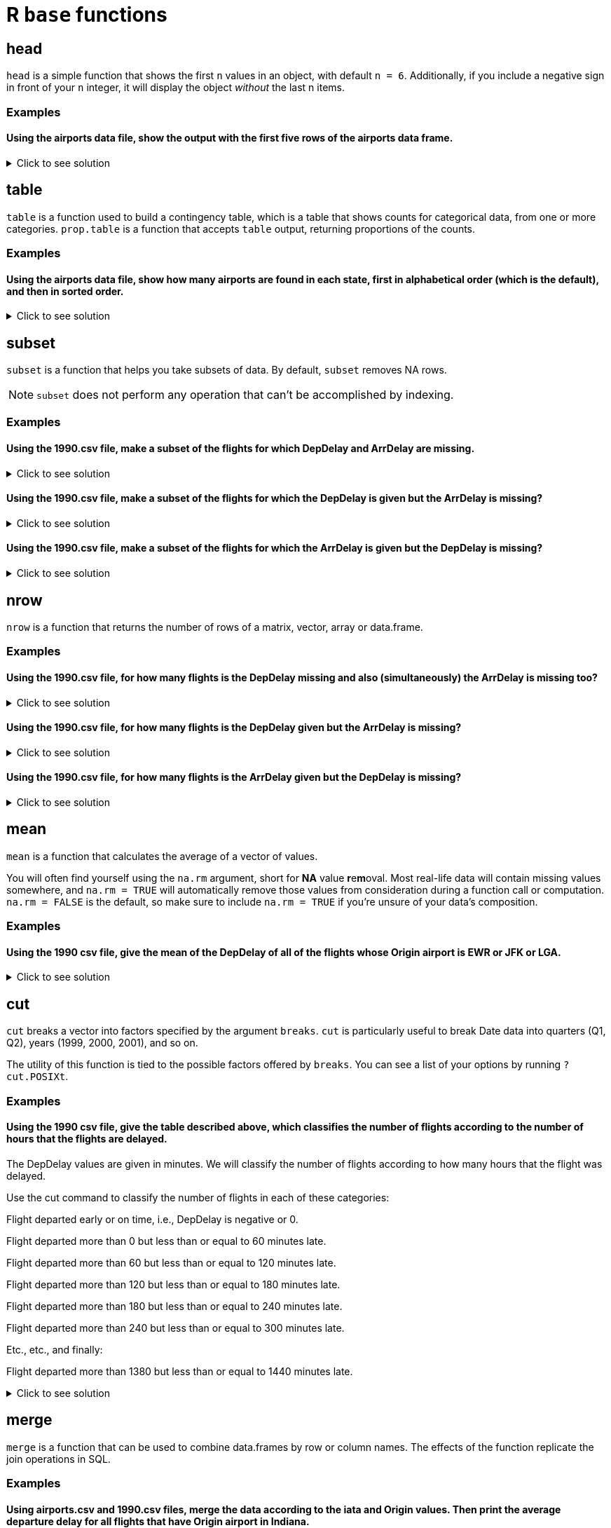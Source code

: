 = R `base` functions

== head
`head` is a simple function that shows the first `n` values in an object, with default `n = 6`. Additionally, if you include a negative sign in front of your `n` integer, it will display the object _without_ the last n items.

=== Examples

==== Using the airports data file, show the output with the first five rows of the airports data frame.

.Click to see solution
[%collapsible]
====
[source,R]
----
myDF <- read.csv("/anvil/projects/tdm/data/flights/subset/airports.csv")
head(myDF)
----

----

    iata              airport                       city     state      country      lat          long
1   00M               Thigpen                Bay Springs        MS	    USA	    31.95376	 -89.23450
2   00R	           Livingston       Municipal Livingston        TX	    USA	    30.68586	 -95.01793
3   00V	          Meadow Lake           Colorado Springs        CO	    USA	    38.94575    -104.56989
4   01G	         Perry-Warsaw                      Perry        NY	    USA	    42.74135	 -78.05208
5   01J	     Hilliard Airpark                   Hilliard        FL	    USA	    30.68801	 -81.90594
6   01M	    Tishomingo country                   Belmont        MS	    USA	    34.49167	 -88.20111

----
====

== table

`table` is a function used to build a contingency table, which is a table that shows counts for categorical data, from one or more categories. `prop.table` is a function that accepts `table` output, returning proportions of the counts.

=== Examples

==== Using the airports data file, show how many airports are found in each state, first in alphabetical order (which is the default), and then in sorted order.

.Click to see solution
[%collapsible]
====
[source,R]
----
# default
table(myDF$state)

# sorted
sort(table(myDF$state))
----

----

# default
 AK  AL  AR  AS  AZ  CA  CO  CQ  CT  DC  DE  FL  GA  GU  HI  IA  ID  IL  IN  KS 
263  73  74   3  59 205  49   4  15   1   5 100  97   1  16  78  37  88  65  78 
 KY  LA  MA  MD  ME  MI  MN  MO  MS  MT  NC  ND  NE  NH  NJ  NM  NV  NY  OH  OK 
 50  55  30  18  34  94  89  74  72  71  72  52  73  14  35  51  32  97 100 102 
 OR  PA  PR  RI  SC  SD  TN  TX  UT  VA  VI  VT  WA  WI  WV  WY 
 57  71  11   6  52  57  70 209  35  47   5  13  65  84  24  32 

 # numerically ordered
  DC  GU  AS  CQ  DE  VI  RI  PR  VT  NH  CT  HI  MD  WV  MA  NV  WY  ME  NJ  UT 
  1   1   3   4   5   5   6  11  13  14  15  16  18  24  30  32  32  34  35  35 
 ID  VA  CO  KY  NM  ND  SC  LA  OR  SD  AZ  IN  WA  TN  MT  PA  MS  NC  AL  NE 
 37  47  49  50  51  52  52  55  57  57  59  65  65  70  71  71  72  72  73  73 
 AR  MO  IA  KS  WI  IL  MN  MI  GA  NY  FL  OH  OK  CA  TX  AK 
 74  74  78  78  84  88  89  94  97  97 100 100 102 205 209 263 

----
====

== subset
`subset`  is a function that helps you take subsets of data. By default, `subset` removes NA rows.

NOTE: `subset` does not perform any operation that can't be accomplished by indexing.

=== Examples

==== Using the 1990.csv file, make a subset of the flights for which DepDelay and ArrDelay are missing.

.Click to see solution
[%collapsible]
====
[source,R]
----
flightDF <- read.csv("/anvil/projects/tdm/data/flights/subset/1990.csv")

bothMissing <- subset(flightDF, is.na(DepDelay) & is.na(ArrDelay))
----
====

==== Using the 1990.csv file, make a subset of the flights for which the DepDelay is given but the ArrDelay is missing?

.Click to see solution
[%collapsible]
====
[source,R]
----
flightDF <- read.csv("/anvil/projects/tdm/data/flights/subset/1990.csv")

arrMissing <- subset(flightDF, !is.na(DepDelay) & is.na(ArrDelay))
----
====

==== Using the 1990.csv file, make a subset of the flights for which the ArrDelay is given but the DepDelay is missing?

.Click to see solution
[%collapsible]
====
[source,R]
----
flightDF <- read.csv("/anvil/projects/tdm/data/flights/subset/1990.csv")

depMissing <- subset(flightDF, is.na(DepDelay) & !is.na(ArrDelay))
----
====

== nrow
`nrow` is a function that returns the number of rows of a matrix, vector, array or data.frame.

=== Examples

==== Using the 1990.csv file, for how many flights is the DepDelay missing and also (simultaneously) the ArrDelay is missing too?

.Click to see solution
[%collapsible]
====
[source,R]
----
flightDF <- read.csv("/anvil/projects/tdm/data/flights/subset/1990.csv")

bothMissing <- nrow(subset(flightDF, is.na(DepDelay) & is.na(ArrDelay)))
print(bothMissing)
----

---- 
[1] 52458
----
====

==== Using the 1990.csv file, for how many flights is the DepDelay given but the ArrDelay is missing?

.Click to see solution
[%collapsible]
====
[source,R]
----
flightDF <- read.csv("/anvil/projects/tdm/data/flights/subset/1990.csv")

arrMissing <- nrow(subset(flightDF, !is.na(DepDelay) & is.na(ArrDelay)))
print(arrMissing)
----

---- 
[1] 15954
----
====

==== Using the 1990.csv file, for how many flights is the ArrDelay given but the DepDelay is missing?

.Click to see solution
[%collapsible]
====
[source,R]
----
flightDF <- read.csv("/anvil/projects/tdm/data/flights/subset/1990.csv")

depMissing <- nrow(subset(flightDF, is.na(DepDelay) & !is.na(ArrDelay)))
print(depMissing)
----

---- 
[1] 0
----
====

== mean

`mean` is a function that calculates the average of a vector of values.

You will often find yourself using the `na.rm` argument, short for *NA* value **r**e**m**oval. Most real-life data will contain missing values somewhere, and `na.rm = TRUE` will automatically remove those values from consideration during a function call or computation. `na.rm = FALSE` is the default, so make sure to include `na.rm = TRUE` if you're unsure of your data's composition.


=== Examples

==== Using the 1990 csv file, give the mean of the DepDelay of all of the flights whose Origin airport is EWR or JFK or LGA.

.Click to see solution
[%collapsible]
====
[source,R]
----
flightDF <- read.csv("/anvil/projects/tdm/data/flights/subset/1990.csv")
mean(flightDF$DepDelay[(flightDF$Origin == "EWR") | (flightDF$Origin == "JFK") | (flightDF$Origin == "LGA")], na.rm = TRUE)
----

----
 9.40006351697211 
----
====

== cut
`cut` breaks a vector into factors specified by the argument `breaks`. `cut` is particularly useful to break Date data into quarters (Q1, Q2), years (1999, 2000, 2001), and so on.

The utility of this function is tied to the possible factors offered by `breaks`. You can see a list of your options by running `?cut.POSIXt`.

=== Examples

==== Using the 1990 csv file, give the table described above, which classifies the number of flights according to the number of hours that the flights are delayed.

The DepDelay values are given in minutes. We will classify the number of flights according to how many hours that the flight was delayed.

Use the cut command to classify the number of flights in each of these categories:

Flight departed early or on time, i.e., DepDelay is negative or 0.

Flight departed more than 0 but less than or equal to 60 minutes late.

Flight departed more than 60 but less than or equal to 120 minutes late.

Flight departed more than 120 but less than or equal to 180 minutes late.

Flight departed more than 180 but less than or equal to 240 minutes late.

Flight departed more than 240 but less than or equal to 300 minutes late.

Etc., etc., and finally:

Flight departed more than 1380 but less than or equal to 1440 minutes late.

.Click to see solution
[%collapsible]
====
[source,R]
----
flightDF <- read.csv("/anvil/projects/tdm/data/flights/subset/1990.csv")

breaks <- c(-Inf, 0)

for (i in seq(60, 1440, by = 60)) {
  breaks <- c(breaks, i)
}

categories <- cut(flight_data$DepDelay, 
                        breaks = breaks, 
                        right = TRUE, 
                        dig.lab = 4)

flight_delays <- table(categories, useNA = "always")

print(flight_delays)
----

----
categories
   (-Inf,0]      (0,60]    (60,120]   (120,180]   (180,240]   (240,300] 
    2966433     2111783      104240       24000        7517        2630 
  (300,360]   (360,420]   (420,480]   (480,540]   (540,600]   (600,660] 
       1001         366         125          65          35          19 
  (660,720]   (720,780]   (780,840]   (840,900]   (900,960]  (960,1020] 
         24          20          24          13           8           6 
(1020,1080] (1080,1140] (1140,1200] (1200,1260] (1260,1320] (1320,1380] 
          1           4           3           3          11          28 
(1380,1440]        <NA> 
         76       52458 
----
====

== merge
`merge` is a function that can be used to combine data.frames by row or column names. The effects of the function replicate the join operations in SQL.

=== Examples

==== Using airports.csv and 1990.csv files, merge the data according to the iata and Origin values. Then print the average departure delay for all flights that have Origin airport in Indiana.

.Click to see solution
[%collapsible]
====
[source,R]
----
library(data.table)
airportsDF <- fread("/anvil/projects/tdm/data/flights/subset/airports.csv")
flightdataDF <- fread("/anvil/projects/tdm/data/flights/subset/1990.csv")

mybigDF <- merge(airportsDF, flightdataDF, by.x = "iata", by.y = "Origin")
flights <- mybigDF[state == "IN"]
mean(flights$DepDelay, na.rm = TRUE)
----

----
 5.37069064914101 
----
====

==== Using airports.csv and 1990.csv files, merge the data according to the iata and Origin values. Then print the average departure delay for all flights that have Origin airport in Houston, Texas.

.Click to see solution
[%collapsible]
====
[source,R]
----
library(data.table)
airportsDF <- fread("/anvil/projects/tdm/data/flights/subset/airports.csv")
flightdataDF <- fread("/anvil/projects/tdm/data/flights/subset/1990.csv")

mybigDF <- merge(airportsDF, flightdataDF, by.x = "iata", by.y = "Origin")

houston_flights <- mybigDF[state == "TX" & city == "Houston"]
mean(houston_flights$DepDelay, na.rm = TRUE)

# Other approach:
table(houston_flights$iata)
#  EFD   HOU   IAH 
#  730 58534 91175 
houston_flights2 <- mybigDF[iata=="EFD" | iata == "HOU" | iata == "IAH"]
mean(houston_flights2$DepDelay, na.rm = TRUE)    
# 7.22768727677225 
----
----
7.22768727677225 
----
====